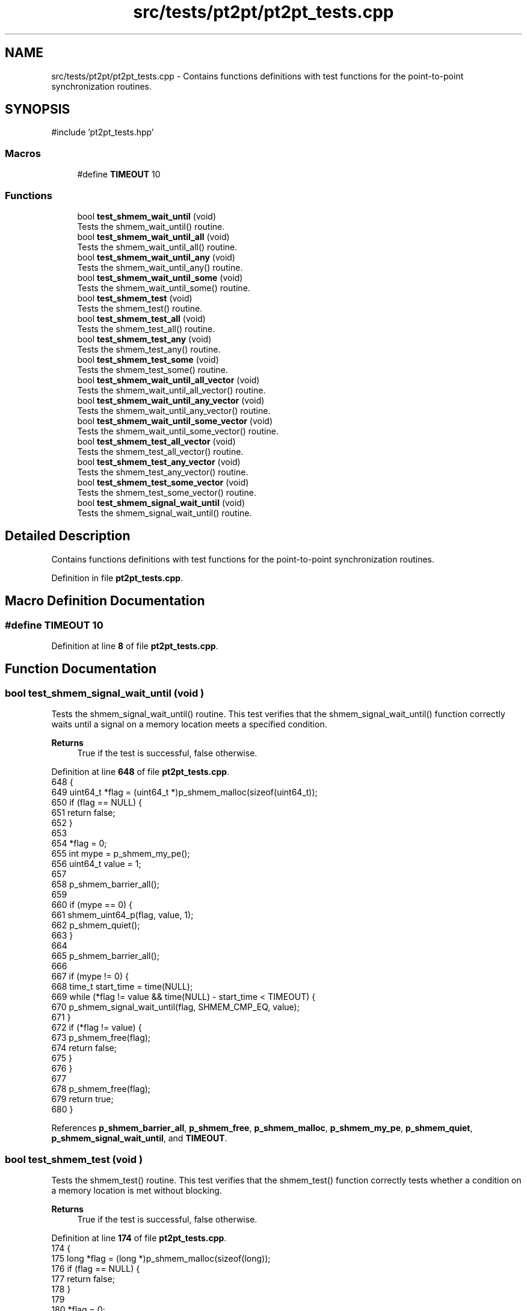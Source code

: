 .TH "src/tests/pt2pt/pt2pt_tests.cpp" 3 "Version 0.1" "shmemvv" \" -*- nroff -*-
.ad l
.nh
.SH NAME
src/tests/pt2pt/pt2pt_tests.cpp \- Contains functions definitions with test functions for the point-to-point synchronization routines\&.  

.SH SYNOPSIS
.br
.PP
\fR#include 'pt2pt_tests\&.hpp'\fP
.br

.SS "Macros"

.in +1c
.ti -1c
.RI "#define \fBTIMEOUT\fP   10"
.br
.in -1c
.SS "Functions"

.in +1c
.ti -1c
.RI "bool \fBtest_shmem_wait_until\fP (void)"
.br
.RI "Tests the shmem_wait_until() routine\&. "
.ti -1c
.RI "bool \fBtest_shmem_wait_until_all\fP (void)"
.br
.RI "Tests the shmem_wait_until_all() routine\&. "
.ti -1c
.RI "bool \fBtest_shmem_wait_until_any\fP (void)"
.br
.RI "Tests the shmem_wait_until_any() routine\&. "
.ti -1c
.RI "bool \fBtest_shmem_wait_until_some\fP (void)"
.br
.RI "Tests the shmem_wait_until_some() routine\&. "
.ti -1c
.RI "bool \fBtest_shmem_test\fP (void)"
.br
.RI "Tests the shmem_test() routine\&. "
.ti -1c
.RI "bool \fBtest_shmem_test_all\fP (void)"
.br
.RI "Tests the shmem_test_all() routine\&. "
.ti -1c
.RI "bool \fBtest_shmem_test_any\fP (void)"
.br
.RI "Tests the shmem_test_any() routine\&. "
.ti -1c
.RI "bool \fBtest_shmem_test_some\fP (void)"
.br
.RI "Tests the shmem_test_some() routine\&. "
.ti -1c
.RI "bool \fBtest_shmem_wait_until_all_vector\fP (void)"
.br
.RI "Tests the shmem_wait_until_all_vector() routine\&. "
.ti -1c
.RI "bool \fBtest_shmem_wait_until_any_vector\fP (void)"
.br
.RI "Tests the shmem_wait_until_any_vector() routine\&. "
.ti -1c
.RI "bool \fBtest_shmem_wait_until_some_vector\fP (void)"
.br
.RI "Tests the shmem_wait_until_some_vector() routine\&. "
.ti -1c
.RI "bool \fBtest_shmem_test_all_vector\fP (void)"
.br
.RI "Tests the shmem_test_all_vector() routine\&. "
.ti -1c
.RI "bool \fBtest_shmem_test_any_vector\fP (void)"
.br
.RI "Tests the shmem_test_any_vector() routine\&. "
.ti -1c
.RI "bool \fBtest_shmem_test_some_vector\fP (void)"
.br
.RI "Tests the shmem_test_some_vector() routine\&. "
.ti -1c
.RI "bool \fBtest_shmem_signal_wait_until\fP (void)"
.br
.RI "Tests the shmem_signal_wait_until() routine\&. "
.in -1c
.SH "Detailed Description"
.PP 
Contains functions definitions with test functions for the point-to-point synchronization routines\&. 


.PP
Definition in file \fBpt2pt_tests\&.cpp\fP\&.
.SH "Macro Definition Documentation"
.PP 
.SS "#define TIMEOUT   10"

.PP
Definition at line \fB8\fP of file \fBpt2pt_tests\&.cpp\fP\&.
.SH "Function Documentation"
.PP 
.SS "bool test_shmem_signal_wait_until (void )"

.PP
Tests the shmem_signal_wait_until() routine\&. This test verifies that the shmem_signal_wait_until() function correctly waits until a signal on a memory location meets a specified condition\&.
.PP
\fBReturns\fP
.RS 4
True if the test is successful, false otherwise\&. 
.RE
.PP

.PP
Definition at line \fB648\fP of file \fBpt2pt_tests\&.cpp\fP\&.
.nf
648                                         {
649   uint64_t *flag = (uint64_t *)p_shmem_malloc(sizeof(uint64_t));
650   if (flag == NULL) {
651     return false;
652   }
653 
654   *flag = 0;
655   int mype = p_shmem_my_pe();
656   uint64_t value = 1;
657 
658   p_shmem_barrier_all();
659 
660   if (mype == 0) {
661     shmem_uint64_p(flag, value, 1);
662     p_shmem_quiet();
663   }
664 
665   p_shmem_barrier_all();
666 
667   if (mype != 0) {
668     time_t start_time = time(NULL);
669     while (*flag != value && time(NULL) \- start_time < TIMEOUT) {
670       p_shmem_signal_wait_until(flag, SHMEM_CMP_EQ, value);
671     }
672     if (*flag != value) {
673       p_shmem_free(flag);
674       return false;
675     }
676   }
677 
678   p_shmem_free(flag);
679   return true;
680 }
.PP
.fi

.PP
References \fBp_shmem_barrier_all\fP, \fBp_shmem_free\fP, \fBp_shmem_malloc\fP, \fBp_shmem_my_pe\fP, \fBp_shmem_quiet\fP, \fBp_shmem_signal_wait_until\fP, and \fBTIMEOUT\fP\&.
.SS "bool test_shmem_test (void )"

.PP
Tests the shmem_test() routine\&. This test verifies that the shmem_test() function correctly tests whether a condition on a memory location is met without blocking\&.
.PP
\fBReturns\fP
.RS 4
True if the test is successful, false otherwise\&. 
.RE
.PP

.PP
Definition at line \fB174\fP of file \fBpt2pt_tests\&.cpp\fP\&.
.nf
174                            {
175   long *flag = (long *)p_shmem_malloc(sizeof(long));
176   if (flag == NULL) {
177     return false;
178   }
179 
180   *flag = 0;
181   int mype = p_shmem_my_pe();
182 
183   p_shmem_barrier_all();
184 
185   if (mype == 0) {
186     *flag = 1;
187     p_shmem_quiet();
188   }
189 
190   p_shmem_barrier_all();
191 
192   if (mype != 0) {
193     time_t start_time = time(NULL);
194     while (!p_shmem_long_test(flag, SHMEM_CMP_EQ, 1)) {
195       if (time(NULL) \- start_time > TIMEOUT) {
196         break;
197       }
198       usleep(1000);
199     }
200     if (*flag != 1) {
201       p_shmem_free(flag);
202       return false;
203     }
204   }
205 
206   p_shmem_free(flag);
207   return true;
208 }
.PP
.fi

.PP
References \fBp_shmem_barrier_all\fP, \fBp_shmem_free\fP, \fBp_shmem_long_test\fP, \fBp_shmem_malloc\fP, \fBp_shmem_my_pe\fP, \fBp_shmem_quiet\fP, and \fBTIMEOUT\fP\&.
.SS "bool test_shmem_test_all (void )"

.PP
Tests the shmem_test_all() routine\&. This test verifies that the shmem_test_all() function correctly tests whether all specified conditions on an array of memory locations are met without blocking\&.
.PP
\fBReturns\fP
.RS 4
True if the test is successful, false otherwise\&. 
.RE
.PP

.PP
Definition at line \fB218\fP of file \fBpt2pt_tests\&.cpp\fP\&.
.nf
218                                {
219   long *flags = (long *)p_shmem_malloc(4 * sizeof(long));
220   if (flags == NULL) {
221     return false;
222   }
223 
224   for (int i = 0; i < 4; ++i) {
225     flags[i] = 0;
226   }
227   int mype = p_shmem_my_pe();
228 
229   p_shmem_barrier_all();
230 
231   if (mype == 0) {
232     for (int i = 0; i < 4; ++i) {
233       flags[i] = 1;
234     }
235     p_shmem_quiet();
236   }
237 
238   p_shmem_barrier_all();
239 
240   if (mype != 0) {
241     time_t start_time = time(NULL);
242     while (!p_shmem_long_test_all(flags, 4, NULL, SHMEM_CMP_EQ, 1)) {
243       if (time(NULL) \- start_time > TIMEOUT) {
244         break;
245       }
246       usleep(1000);
247     }
248     for (int i = 0; i < 4; ++i) {
249       if (flags[i] != 1) {
250         p_shmem_free(flags);
251         return false;
252       }
253     }
254   }
255 
256   p_shmem_free(flags);
257   return true;
258 }
.PP
.fi

.PP
References \fBp_shmem_barrier_all\fP, \fBp_shmem_free\fP, \fBp_shmem_long_test_all\fP, \fBp_shmem_malloc\fP, \fBp_shmem_my_pe\fP, \fBp_shmem_quiet\fP, and \fBTIMEOUT\fP\&.
.SS "bool test_shmem_test_all_vector (void )"

.PP
Tests the shmem_test_all_vector() routine\&. This test verifies that the shmem_test_all_vector() function correctly tests whether all specified conditions on a vector of memory locations are met without blocking\&.
.PP
\fBReturns\fP
.RS 4
True if the test is successful, false otherwise\&. 
.RE
.PP

.PP
Definition at line \fB492\fP of file \fBpt2pt_tests\&.cpp\fP\&.
.nf
492                                       {
493   long *flags = (long *)p_shmem_malloc(4 * sizeof(long));
494   if (flags == NULL) {
495     return false;
496   }
497 
498   for (int i = 0; i < 4; ++i) {
499     flags[i] = 0;
500   }
501   int mype = p_shmem_my_pe();
502 
503   p_shmem_barrier_all();
504 
505   if (mype == 0) {
506     for (int i = 0; i < 4; ++i) {
507       flags[i] = 1;
508     }
509     p_shmem_quiet();
510   }
511 
512   p_shmem_barrier_all();
513 
514   if (mype != 0) {
515     long cmp_values[4] = {1, 1, 1, 1};
516     time_t start_time = time(NULL);
517     while (!p_shmem_long_test_all_vector(flags, 4, NULL, SHMEM_CMP_EQ, cmp_values)) {
518       if (time(NULL) \- start_time > TIMEOUT) {
519         break;
520       }
521       usleep(1000);
522     }
523     for (int i = 0; i < 4; ++i) {
524       if (flags[i] != 1) {
525         p_shmem_free(flags);
526         return false;
527       }
528     }
529   }
530 
531   p_shmem_free(flags);
532   return true;
533 }
.PP
.fi

.PP
References \fBp_shmem_barrier_all\fP, \fBp_shmem_free\fP, \fBp_shmem_long_test_all_vector\fP, \fBp_shmem_malloc\fP, \fBp_shmem_my_pe\fP, \fBp_shmem_quiet\fP, and \fBTIMEOUT\fP\&.
.SS "bool test_shmem_test_any (void )"

.PP
Tests the shmem_test_any() routine\&. This test verifies that the shmem_test_any() function correctly tests whether any one of the specified conditions on an array of memory locations is met without blocking\&.
.PP
\fBReturns\fP
.RS 4
True if the test is successful, false otherwise\&. 
.RE
.PP

.PP
Definition at line \fB268\fP of file \fBpt2pt_tests\&.cpp\fP\&.
.nf
268                                {
269   long *flags = (long *)p_shmem_malloc(4 * sizeof(long));
270   if (flags == NULL) {
271     return false;
272   }
273 
274   for (int i = 0; i < 4; ++i) {
275     flags[i] = 0;
276   }
277   int mype = p_shmem_my_pe();
278 
279   p_shmem_barrier_all();
280 
281   if (mype == 0) {
282     flags[2] = 1;
283     p_shmem_quiet();
284   }
285 
286   p_shmem_barrier_all();
287 
288   if (mype != 0) {
289     time_t start_time = time(NULL);
290     while (!p_shmem_long_test_any(flags, 4, NULL, SHMEM_CMP_EQ, 1)) {
291       if (time(NULL) \- start_time > TIMEOUT) {
292         break;
293       }
294       usleep(1000);
295     }
296     if (flags[2] != 1) {
297       p_shmem_free(flags);
298       return false;
299     }
300   }
301 
302   p_shmem_free(flags);
303   return true;
304 }
.PP
.fi

.PP
References \fBp_shmem_barrier_all\fP, \fBp_shmem_free\fP, \fBp_shmem_long_test_any\fP, \fBp_shmem_malloc\fP, \fBp_shmem_my_pe\fP, \fBp_shmem_quiet\fP, and \fBTIMEOUT\fP\&.
.SS "bool test_shmem_test_any_vector (void )"

.PP
Tests the shmem_test_any_vector() routine\&. This test verifies that the shmem_test_any_vector() function correctly tests whether any one of the specified conditions on a vector of memory locations is met without blocking\&.
.PP
\fBReturns\fP
.RS 4
True if the test is successful, false otherwise\&. 
.RE
.PP

.PP
Definition at line \fB543\fP of file \fBpt2pt_tests\&.cpp\fP\&.
.nf
543                                       {
544   long *flags = (long *)p_shmem_malloc(4 * sizeof(long));
545   if (flags == NULL) {
546     return false;
547   }
548 
549   for (int i = 0; i < 4; ++i) {
550     flags[i] = 0;
551   }
552   int mype = p_shmem_my_pe();
553   int npes = p_shmem_n_pes();
554 
555   p_shmem_barrier_all();
556 
557   if (mype == 0) {
558     long one = 1;
559     for (int pe = 1; pe < npes; ++pe) {
560       p_shmem_long_p(&flags[2], one, pe);
561     }
562     p_shmem_quiet();
563   }
564 
565   p_shmem_barrier_all();
566 
567   if (mype != 0) {
568     long cmp_values[4] = {1, 1, 1, 1};
569     time_t start_time = time(NULL);
570     while (!p_shmem_long_test_any_vector(flags, 4, NULL, SHMEM_CMP_EQ, cmp_values)) {
571       if (time(NULL) \- start_time > TIMEOUT) {
572         break;
573       }
574       usleep(1000);
575     }
576     if (flags[2] != 1) {
577       p_shmem_free(flags);
578       return false;
579     }
580   }
581 
582   p_shmem_free(flags);
583   return true;
584 }
.PP
.fi

.PP
References \fBp_shmem_barrier_all\fP, \fBp_shmem_free\fP, \fBp_shmem_long_p\fP, \fBp_shmem_long_test_any_vector\fP, \fBp_shmem_malloc\fP, \fBp_shmem_my_pe\fP, \fBp_shmem_n_pes\fP, \fBp_shmem_quiet\fP, and \fBTIMEOUT\fP\&.
.SS "bool test_shmem_test_some (void )"

.PP
Tests the shmem_test_some() routine\&. This test verifies that the shmem_test_some() function correctly tests whether some of the specified conditions on an array of memory locations are met without blocking\&.
.PP
\fBReturns\fP
.RS 4
True if the test is successful, false otherwise\&. 
.RE
.PP

.PP
Definition at line \fB314\fP of file \fBpt2pt_tests\&.cpp\fP\&.
.nf
314                                 {
315   long *flags = (long *)p_shmem_malloc(4 * sizeof(long));
316   if (flags == NULL) {
317     return false;
318   }
319 
320   for (int i = 0; i < 4; ++i) {
321     flags[i] = 0;
322   }
323   int mype = p_shmem_my_pe();
324 
325   p_shmem_barrier_all();
326 
327   if (mype == 0) {
328     flags[1] = 1;
329     flags[3] = 1;
330     p_shmem_quiet();
331   }
332 
333   p_shmem_barrier_all();
334 
335   if (mype != 0) {
336     size_t indices[4];
337     time_t start_time = time(NULL);
338     while (!p_shmem_long_test_some(flags, 4, indices, NULL, SHMEM_CMP_EQ, 1)) {
339       if (time(NULL) \- start_time > TIMEOUT) {
340         break;
341       }
342       usleep(1000);
343     }
344     if (flags[1] != 1 || flags[3] != 1) {
345       p_shmem_free(flags);
346       return false;
347     }
348   }
349 
350   p_shmem_free(flags);
351   return true;
352 }
.PP
.fi

.PP
References \fBp_shmem_barrier_all\fP, \fBp_shmem_free\fP, \fBp_shmem_long_test_some\fP, \fBp_shmem_malloc\fP, \fBp_shmem_my_pe\fP, \fBp_shmem_quiet\fP, and \fBTIMEOUT\fP\&.
.SS "bool test_shmem_test_some_vector (void )"

.PP
Tests the shmem_test_some_vector() routine\&. This test verifies that the shmem_test_some_vector() function correctly tests whether some of the specified conditions on a vector of memory locations are met without blocking\&.
.PP
\fBReturns\fP
.RS 4
True if the test is successful, false otherwise\&. 
.RE
.PP

.PP
Definition at line \fB594\fP of file \fBpt2pt_tests\&.cpp\fP\&.
.nf
594                                        {
595   long *flags = (long *)p_shmem_malloc(4 * sizeof(long));
596   if (flags == NULL) {
597     return false;
598   }
599 
600   for (int i = 0; i < 4; ++i) {
601     flags[i] = 0;
602   }
603   int mype = p_shmem_my_pe();
604   int npes = p_shmem_n_pes();
605 
606   p_shmem_barrier_all();
607 
608   if (mype == 0) {
609     long one = 1;
610     for (int pe = 1; pe < npes; ++pe) {
611       p_shmem_long_p(&flags[1], one, pe);
612       p_shmem_long_p(&flags[3], one, pe);
613     }
614     p_shmem_quiet();
615   }
616 
617   p_shmem_barrier_all();
618 
619   if (mype != 0) {
620     long cmp_values[4] = {0, 1, 0, 1};
621     size_t indices[4];
622     size_t num_indices;
623     time_t start_time = time(NULL);
624     while ((num_indices = p_shmem_long_test_some_vector(flags, 4, indices, NULL, SHMEM_CMP_EQ, cmp_values)) == 0) {
625       if (time(NULL) \- start_time > TIMEOUT) {
626         break;
627       }
628       usleep(1000);
629     }
630     if (flags[1] != 1 || flags[3] != 1) {
631       p_shmem_free(flags);
632       return false;
633     }
634   }
635 
636   p_shmem_free(flags);
637   return true;
638 }
.PP
.fi

.PP
References \fBp_shmem_barrier_all\fP, \fBp_shmem_free\fP, \fBp_shmem_long_p\fP, \fBp_shmem_long_test_some_vector\fP, \fBp_shmem_malloc\fP, \fBp_shmem_my_pe\fP, \fBp_shmem_n_pes\fP, \fBp_shmem_quiet\fP, and \fBTIMEOUT\fP\&.
.SS "bool test_shmem_wait_until (void )"

.PP
Tests the shmem_wait_until() routine\&. This test verifies that the shmem_wait_until() function correctly waits until a condition on a memory location is met\&.
.PP
\fBReturns\fP
.RS 4
True if the test is successful, false otherwise\&. 
.RE
.PP

.PP
Definition at line \fB18\fP of file \fBpt2pt_tests\&.cpp\fP\&.
.nf
18                                  {
19   long *flag = (long *)p_shmem_malloc(sizeof(long));
20   *flag = 0;
21   int mype = p_shmem_my_pe();
22 
23   p_shmem_barrier_all();
24 
25   if (mype == 0) {
26     p_shmem_long_p(flag, 1, 1);
27     p_shmem_quiet();
28   }
29 
30   p_shmem_barrier_all();
31 
32   if (mype != 0) {
33     p_shmem_long_wait_until(flag, SHMEM_CMP_EQ, 1);
34     if (*flag != 1) {
35       p_shmem_free(flag);
36       return false;
37     }
38   }
39 
40   p_shmem_free(flag);
41   return true;
42 }
.PP
.fi

.PP
References \fBp_shmem_barrier_all\fP, \fBp_shmem_free\fP, \fBp_shmem_long_p\fP, \fBp_shmem_long_wait_until\fP, \fBp_shmem_malloc\fP, \fBp_shmem_my_pe\fP, and \fBp_shmem_quiet\fP\&.
.SS "bool test_shmem_wait_until_all (void )"

.PP
Tests the shmem_wait_until_all() routine\&. This test verifies that the shmem_wait_until_all() function correctly waits until all specified conditions on an array of memory locations are met\&.
.PP
\fBReturns\fP
.RS 4
True if the test is successful, false otherwise\&. 
.RE
.PP

.PP
Definition at line \fB52\fP of file \fBpt2pt_tests\&.cpp\fP\&.
.nf
52                                      {
53   long *flags = (long *)p_shmem_malloc(2 * sizeof(long));
54   flags[0] = 0;
55   flags[1] = 0;
56   int mype = p_shmem_my_pe();
57 
58   p_shmem_barrier_all();
59 
60   if (mype == 0) {
61     p_shmem_long_p(&flags[0], 1, 1);
62     p_shmem_long_p(&flags[1], 1, 1);
63     p_shmem_quiet();
64   }
65 
66   p_shmem_barrier_all();
67 
68   if (mype != 0) {
69     p_shmem_long_wait_until_all(flags, 2, NULL, SHMEM_CMP_EQ, 1);
70     if (flags[0] != 1 || flags[1] != 1) {
71       p_shmem_free(flags);
72       return false;
73     }
74   }
75 
76   p_shmem_free(flags);
77   return true;
78 }
.PP
.fi

.PP
References \fBp_shmem_barrier_all\fP, \fBp_shmem_free\fP, \fBp_shmem_long_p\fP, \fBp_shmem_long_wait_until_all\fP, \fBp_shmem_malloc\fP, \fBp_shmem_my_pe\fP, and \fBp_shmem_quiet\fP\&.
.SS "bool test_shmem_wait_until_all_vector (void )"

.PP
Tests the shmem_wait_until_all_vector() routine\&. This test verifies that the shmem_wait_until_all_vector() function correctly waits until all specified conditions on a vector of memory locations are met\&.
.PP
\fBReturns\fP
.RS 4
True if the test is successful, false otherwise\&. 
.RE
.PP

.PP
Definition at line \fB362\fP of file \fBpt2pt_tests\&.cpp\fP\&.
.nf
362                                             {
363   long *flags = (long *)p_shmem_malloc(4 * sizeof(long));
364   for (int i = 0; i < 4; ++i) {
365     flags[i] = 0;
366   }
367   int mype = p_shmem_my_pe();
368 
369   p_shmem_barrier_all();
370 
371   if (mype == 0) {
372     for (int i = 0; i < 4; ++i) {
373       p_shmem_long_p(&flags[i], 1, 1);
374       p_shmem_quiet();
375     }
376   }
377 
378   p_shmem_barrier_all();
379 
380   if (mype != 0) {
381     int status[4] = {SHMEM_CMP_EQ, SHMEM_CMP_EQ, SHMEM_CMP_EQ, SHMEM_CMP_EQ};
382     long cmp_values[4] = {1, 1, 1, 1};
383     p_shmem_long_wait_until_all_vector(flags, 4, status, SHMEM_CMP_EQ, cmp_values);
384     for (int i = 0; i < 4; ++i) {
385       if (flags[i] != 1) {
386         p_shmem_free(flags);
387         return false;
388       }
389     }
390   }
391 
392   p_shmem_free(flags);
393   return true;
394 }
.PP
.fi

.PP
References \fBp_shmem_barrier_all\fP, \fBp_shmem_free\fP, \fBp_shmem_long_p\fP, \fBp_shmem_long_wait_until_all_vector\fP, \fBp_shmem_malloc\fP, \fBp_shmem_my_pe\fP, and \fBp_shmem_quiet\fP\&.
.SS "bool test_shmem_wait_until_any (void )"

.PP
Tests the shmem_wait_until_any() routine\&. This test verifies that the shmem_wait_until_any() function correctly waits until any one of the specified conditions on an array of memory locations is met\&.
.PP
\fBReturns\fP
.RS 4
True if the test is successful, false otherwise\&. 
.RE
.PP

.PP
Definition at line \fB88\fP of file \fBpt2pt_tests\&.cpp\fP\&.
.nf
88                                      {
89   long *flags = (long *)p_shmem_malloc(3 * sizeof(long));
90   for (int i = 0; i < 3; i++) {
91     flags[i] = 0;
92   }
93   int mype = p_shmem_my_pe();
94 
95   p_shmem_barrier_all();
96 
97   if (mype == 0) {
98     p_shmem_long_p(&flags[2], 1, 1);
99     p_shmem_quiet();
100   }
101 
102   p_shmem_barrier_all();
103 
104   if (mype != 0) {
105     int status[3] = {SHMEM_CMP_EQ, SHMEM_CMP_EQ, SHMEM_CMP_EQ};
106     size_t index = p_shmem_long_wait_until_any(flags, 3, status, SHMEM_CMP_EQ, 1);
107     if (index == SIZE_MAX) {
108       p_shmem_free(flags);
109       return false;
110     }
111     if (flags[index] != 1) {
112       p_shmem_free(flags);
113       return false;
114     }
115   }
116 
117   p_shmem_free(flags);
118   return true;
119 }
.PP
.fi

.PP
References \fBp_shmem_barrier_all\fP, \fBp_shmem_free\fP, \fBp_shmem_long_p\fP, \fBp_shmem_long_wait_until_any\fP, \fBp_shmem_malloc\fP, \fBp_shmem_my_pe\fP, and \fBp_shmem_quiet\fP\&.
.SS "bool test_shmem_wait_until_any_vector (void )"

.PP
Tests the shmem_wait_until_any_vector() routine\&. This test verifies that the shmem_wait_until_any_vector() function correctly waits until any one of the specified conditions on a vector of memory locations is met\&.
.PP
\fBReturns\fP
.RS 4
True if the test is successful, false otherwise\&. 
.RE
.PP

.PP
Definition at line \fB404\fP of file \fBpt2pt_tests\&.cpp\fP\&.
.nf
404                                             {
405   long *flags = (long *)p_shmem_malloc(4 * sizeof(long));
406   for (int i = 0; i < 4; ++i) {
407     flags[i] = 0;
408   }
409   int mype = p_shmem_my_pe();
410 
411   p_shmem_barrier_all();
412 
413   if (mype == 0) {
414     p_shmem_long_p(&flags[2], 1, 1);
415     p_shmem_quiet();
416   }
417 
418   p_shmem_barrier_all();
419 
420   if (mype != 0) {
421     int status[4] = {SHMEM_CMP_EQ, SHMEM_CMP_EQ, SHMEM_CMP_EQ, SHMEM_CMP_EQ};
422     long cmp_values[4] = {1, 1, 1, 1};
423     size_t index = p_shmem_long_wait_until_any_vector(flags, 4, status, SHMEM_CMP_EQ, cmp_values);
424     if (index == SIZE_MAX) {
425       p_shmem_free(flags);
426       return false;
427     }
428     if (flags[index] != 1) {
429       p_shmem_free(flags);
430       return false;
431     }
432   }
433 
434   p_shmem_free(flags);
435   return true;
436 }
.PP
.fi

.PP
References \fBp_shmem_barrier_all\fP, \fBp_shmem_free\fP, \fBp_shmem_long_p\fP, \fBp_shmem_long_wait_until_any_vector\fP, \fBp_shmem_malloc\fP, \fBp_shmem_my_pe\fP, and \fBp_shmem_quiet\fP\&.
.SS "bool test_shmem_wait_until_some (void )"

.PP
Tests the shmem_wait_until_some() routine\&. This test verifies that the shmem_wait_until_some() function correctly waits until some of the specified conditions on an array of memory locations are met\&.
.PP
\fBReturns\fP
.RS 4
True if the test is successful, false otherwise\&. 
.RE
.PP

.PP
Definition at line \fB129\fP of file \fBpt2pt_tests\&.cpp\fP\&.
.nf
129                                       {
130   long *flags = (long *)p_shmem_malloc(4 * sizeof(long));
131   for (int i = 0; i < 4; ++i) {
132     flags[i] = 0;
133   }
134   int mype = p_shmem_my_pe();
135 
136   p_shmem_barrier_all();
137 
138   if (mype == 0) {
139     p_shmem_long_p(&flags[1], 1, 1);
140     p_shmem_long_p(&flags[3], 1, 1);
141     p_shmem_quiet();
142   }
143 
144   p_shmem_barrier_all();
145 
146   if (mype != 0) {
147     size_t indices[4];
148     int status[4] = {SHMEM_CMP_EQ, SHMEM_CMP_EQ, SHMEM_CMP_EQ, SHMEM_CMP_EQ};
149     size_t count = p_shmem_long_wait_until_some(flags, 4, indices, status, SHMEM_CMP_EQ, 1);
150     if (count < 2) {
151       p_shmem_free(flags);
152       return false;
153     }
154     for (size_t i = 0; i < count; ++i) {
155       if (flags[indices[i]] != 1) {
156         p_shmem_free(flags);
157         return false;
158       }
159     }
160   }
161 
162   p_shmem_free(flags);
163   return true;
164 }
.PP
.fi

.PP
References \fBp_shmem_barrier_all\fP, \fBp_shmem_free\fP, \fBp_shmem_long_p\fP, \fBp_shmem_long_wait_until_some\fP, \fBp_shmem_malloc\fP, \fBp_shmem_my_pe\fP, and \fBp_shmem_quiet\fP\&.
.SS "bool test_shmem_wait_until_some_vector (void )"

.PP
Tests the shmem_wait_until_some_vector() routine\&. This test verifies that the shmem_wait_until_some_vector() function correctly waits until some of the specified conditions on a vector of memory locations are met\&.
.PP
\fBReturns\fP
.RS 4
True if the test is successful, false otherwise\&. 
.RE
.PP

.PP
Definition at line \fB446\fP of file \fBpt2pt_tests\&.cpp\fP\&.
.nf
446                                              {
447   long *flags = (long *)p_shmem_malloc(4 * sizeof(long));
448   for (int i = 0; i < 4; ++i) {
449     flags[i] = 0;
450   }
451   int mype = p_shmem_my_pe();
452 
453   p_shmem_barrier_all();
454 
455   if (mype == 0) {
456     p_shmem_long_p(&flags[1], 1, 1);
457     p_shmem_long_p(&flags[3], 1, 1);
458     p_shmem_quiet();
459   }
460 
461   p_shmem_barrier_all();
462 
463   if (mype != 0) {
464     int status[4] = {SHMEM_CMP_EQ, SHMEM_CMP_EQ, SHMEM_CMP_EQ, SHMEM_CMP_EQ};
465     long cmp_values[4] = {1, 1, 1, 1};
466     size_t indices[4];
467     size_t num_indices = p_shmem_long_wait_until_some_vector(flags, 4, indices, status, SHMEM_CMP_EQ, cmp_values);
468     if (num_indices < 2) {
469       p_shmem_free(flags);
470       return false;
471     }
472     for (size_t i = 0; i < num_indices; ++i) {
473       if (flags[indices[i]] != 1) {
474         p_shmem_free(flags);
475         return false;
476       }
477     }
478   }
479 
480   p_shmem_free(flags);
481   return true;
482 }
.PP
.fi

.PP
References \fBp_shmem_barrier_all\fP, \fBp_shmem_free\fP, \fBp_shmem_long_p\fP, \fBp_shmem_long_wait_until_some_vector\fP, \fBp_shmem_malloc\fP, \fBp_shmem_my_pe\fP, and \fBp_shmem_quiet\fP\&.
.SH "Author"
.PP 
Generated automatically by Doxygen for shmemvv from the source code\&.
